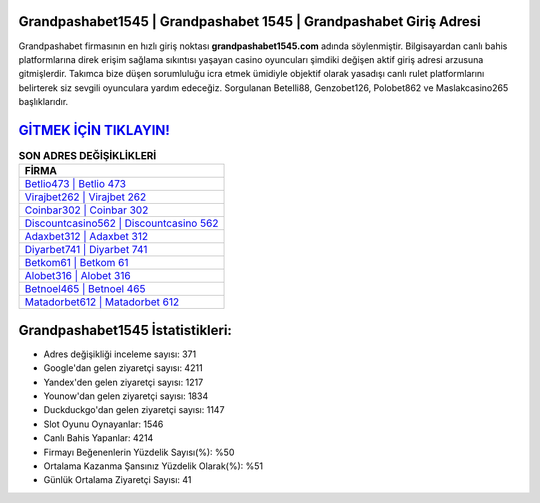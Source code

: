 ﻿Grandpashabet1545 | Grandpashabet 1545 | Grandpashabet Giriş Adresi
===================================

.. image:: images/grandpashabet-giris.jpg
   :width: 600
   
Grandpashabet firmasının en hızlı giriş noktası **grandpashabet1545.com** adında söylenmiştir. Bilgisayardan canlı bahis platformlarına direk erişim sağlama sıkıntısı yaşayan casino oyuncuları şimdiki değişen aktif giriş adresi arzusuna gitmişlerdir. Takımca bize düşen sorumluluğu icra etmek ümidiyle objektif olarak yasadışı canlı rulet platformlarını belirterek siz sevgili oyunculara yardım edeceğiz. Sorgulanan Betelli88, Genzobet126, Polobet862 ve Maslakcasino265 başlıklarıdır.

`GİTMEK İÇİN TIKLAYIN! <https://uclck.me/gonow>`_
==============

.. list-table:: **SON ADRES DEĞİŞİKLİKLERİ**
   :widths: 100
   :header-rows: 1

   * - FİRMA
   * - `Betlio473 | Betlio 473 <betlio473-betlio-473-betlio-giris-adresi.html>`_
   * - `Virajbet262 | Virajbet 262 <virajbet262-virajbet-262-virajbet-giris-adresi.html>`_
   * - `Coinbar302 | Coinbar 302 <coinbar302-coinbar-302-coinbar-giris-adresi.html>`_	 
   * - `Discountcasino562 | Discountcasino 562 <discountcasino562-discountcasino-562-discountcasino-giris-adresi.html>`_	 
   * - `Adaxbet312 | Adaxbet 312 <adaxbet312-adaxbet-312-adaxbet-giris-adresi.html>`_ 
   * - `Diyarbet741 | Diyarbet 741 <diyarbet741-diyarbet-741-diyarbet-giris-adresi.html>`_
   * - `Betkom61 | Betkom 61 <betkom61-betkom-61-betkom-giris-adresi.html>`_	 
   * - `Alobet316 | Alobet 316 <alobet316-alobet-316-alobet-giris-adresi.html>`_
   * - `Betnoel465 | Betnoel 465 <betnoel465-betnoel-465-betnoel-giris-adresi.html>`_
   * - `Matadorbet612 | Matadorbet 612 <matadorbet612-matadorbet-612-matadorbet-giris-adresi.html>`_
	 
Grandpashabet1545 İstatistikleri:
===================================	 
* Adres değişikliği inceleme sayısı: 371
* Google'dan gelen ziyaretçi sayısı: 4211
* Yandex'den gelen ziyaretçi sayısı: 1217
* Younow'dan gelen ziyaretçi sayısı: 1834
* Duckduckgo'dan gelen ziyaretçi sayısı: 1147
* Slot Oyunu Oynayanlar: 1546
* Canlı Bahis Yapanlar: 4214
* Firmayı Beğenenlerin Yüzdelik Sayısı(%): %50
* Ortalama Kazanma Şansınız Yüzdelik Olarak(%): %51
* Günlük Ortalama Ziyaretçi Sayısı: 41
